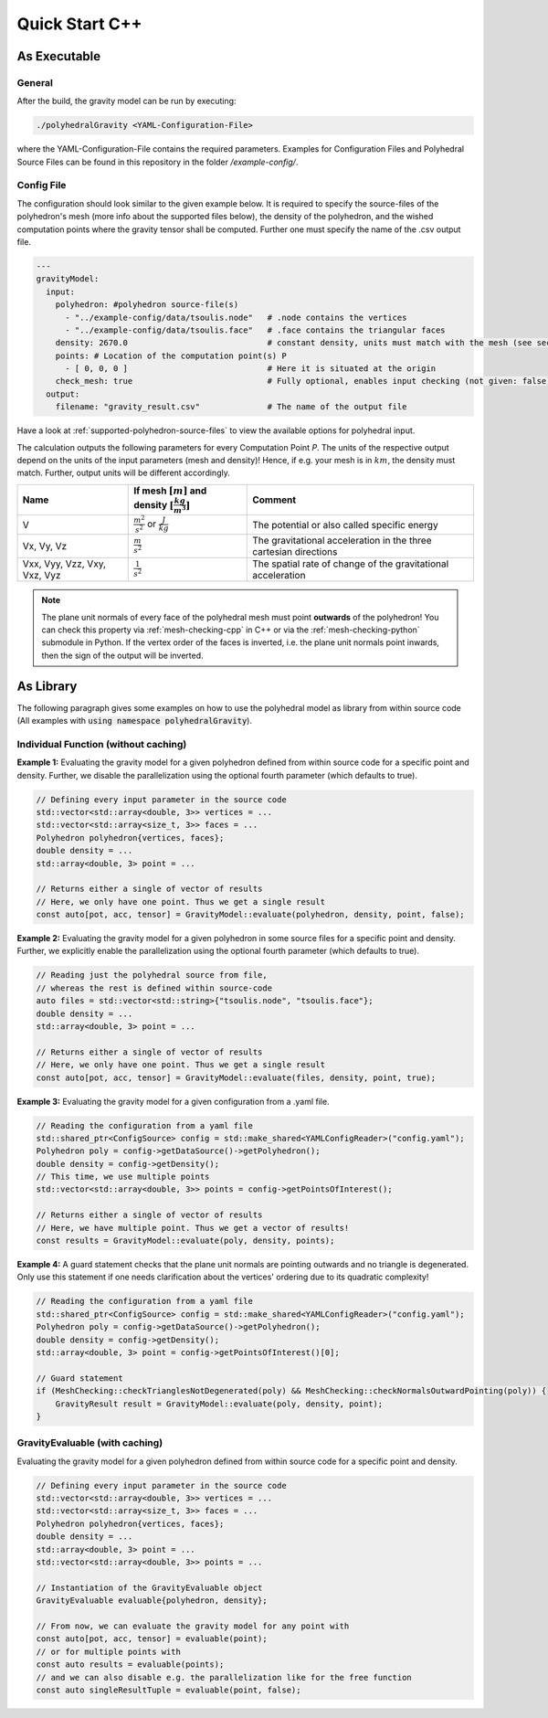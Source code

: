 Quick Start C++
===============

As Executable
-------------

General
~~~~~~~

After the build, the gravity model can be run by executing:

.. code-block::

    ./polyhedralGravity <YAML-Configuration-File>

where the YAML-Configuration-File contains the required parameters.
Examples for Configuration Files and Polyhedral Source Files can be
found in this repository in the folder `/example-config/`.

Config File
~~~~~~~~~~~

The configuration should look similar to the given example below.
It is required to specify the source-files of the polyhedron's mesh (more info
about the supported files below), the density
of the polyhedron, and the wished computation points where the
gravity tensor shall be computed.
Further one must specify the name of the .csv output file.

.. code-block:: yaml

    ---
    gravityModel:
      input:
        polyhedron: #polyhedron source-file(s)
          - "../example-config/data/tsoulis.node"   # .node contains the vertices
          - "../example-config/data/tsoulis.face"   # .face contains the triangular faces
        density: 2670.0                             # constant density, units must match with the mesh (see section below)
        points: # Location of the computation point(s) P
          - [ 0, 0, 0 ]                             # Here it is situated at the origin
        check_mesh: true                            # Fully optional, enables input checking (not given: false)
      output:
        filename: "gravity_result.csv"              # The name of the output file


Have a look at :ref:`supported-polyhedron-source-files` to view the available
options for polyhedral input.


The calculation outputs the following parameters for every Computation Point *P*.
The units of the respective output depend on the units of the input parameters (mesh and density)!
Hence, if e.g. your mesh is in :math:`km`, the density must match. Further, output units will be different accordingly.

+------------------------------+----------------------------------------------------------------------------+-----------------------------------------------------------------+
|         Name                 | If mesh :math:`[m]` and density :math:`[\frac{kg}{m^3}]`                   |                             Comment                             |
+==============================+============================================================================+=================================================================+
|         V                    |  :math:`\frac{m^2}{s^2}` or :math:`\frac{J}{kg}`                           |           The potential or also called specific energy          |
+------------------------------+----------------------------------------------------------------------------+-----------------------------------------------------------------+
|     Vx, Vy, Vz               |   :math:`\frac{m}{s^2}`                                                    |The gravitational acceleration in the three cartesian directions |
+------------------------------+----------------------------------------------------------------------------+-----------------------------------------------------------------+
| Vxx, Vyy, Vzz, Vxy, Vxz, Vyz |   :math:`\frac{1}{s^2}`                                                    |The spatial rate of change of the gravitational acceleration     |
+------------------------------+----------------------------------------------------------------------------+-----------------------------------------------------------------+


.. note::

    The plane unit normals of every face of the polyhedral mesh must point **outwards**
    of the polyhedron!
    You can check this property via :ref:`mesh-checking-cpp` in C++ or
    via the :ref:`mesh-checking-python` submodule in Python.
    If the vertex order of the faces is inverted, i.e. the plane unit normals point
    inwards, then the sign of the output will be inverted.


As Library
----------

The following paragraph gives some examples on how to
use the polyhedral model as library from within source code
(All examples with :code:`using namespace polyhedralGravity`).

Individual Function (without caching)
~~~~~~~~~~~~~~~~~~~~~~~~~~~~~~~~~~~~~


**Example 1:** Evaluating the gravity model for a given polyhedron
defined from within source code for a specific point and density.
Further, we disable the parallelization using the optional fourth parameter (which defaults to true).

.. code-block:: cpp

        // Defining every input parameter in the source code
        std::vector<std::array<double, 3>> vertices = ...
        std::vector<std::array<size_t, 3>> faces = ...
        Polyhedron polyhedron{vertices, faces};
        double density = ...
        std::array<double, 3> point = ...

        // Returns either a single of vector of results
        // Here, we only have one point. Thus we get a single result
        const auto[pot, acc, tensor] = GravityModel::evaluate(polyhedron, density, point, false);


**Example 2:** Evaluating the gravity model for a given polyhedron
in some source files for a specific point and density.
Further, we explicitly enable the parallelization using the optional fourth parameter
(which defaults to true).

.. code-block:: cpp

        // Reading just the polyhedral source from file,
        // whereas the rest is defined within source-code
        auto files = std::vector<std::string>{"tsoulis.node", "tsoulis.face"};
        double density = ...
        std::array<double, 3> point = ...

        // Returns either a single of vector of results
        // Here, we only have one point. Thus we get a single result
        const auto[pot, acc, tensor] = GravityModel::evaluate(files, density, point, true);


**Example 3:** Evaluating the gravity model for a given configuration
from a .yaml file.

.. code-block:: cpp

        // Reading the configuration from a yaml file
        std::shared_ptr<ConfigSource> config = std::make_shared<YAMLConfigReader>("config.yaml");
        Polyhedron poly = config->getDataSource()->getPolyhedron();
        double density = config->getDensity();
        // This time, we use multiple points
        std::vector<std::array<double, 3>> points = config->getPointsOfInterest();

        // Returns either a single of vector of results
        // Here, we have multiple point. Thus we get a vector of results!
        const results = GravityModel::evaluate(poly, density, points);

**Example 4:** A guard statement checks that the plane unit
normals are pointing outwards and no triangle is degenerated.
Only use this statement if one needs clarification
about the vertices' ordering due to its quadratic complexity!

.. code-block:: cpp

        // Reading the configuration from a yaml file
        std::shared_ptr<ConfigSource> config = std::make_shared<YAMLConfigReader>("config.yaml");
        Polyhedron poly = config->getDataSource()->getPolyhedron();
        double density = config->getDensity();
        std::array<double, 3> point = config->getPointsOfInterest()[0];

        // Guard statement
        if (MeshChecking::checkTrianglesNotDegenerated(poly) && MeshChecking::checkNormalsOutwardPointing(poly)) {
            GravityResult result = GravityModel::evaluate(poly, density, point);
        }


GravityEvaluable (with caching)
~~~~~~~~~~~~~~~~~~~~~~~~~~~~~~~

Evaluating the gravity model for a given polyhedron
defined from within source code for a specific point and density.


.. code-block:: cpp

        // Defining every input parameter in the source code
        std::vector<std::array<double, 3>> vertices = ...
        std::vector<std::array<size_t, 3>> faces = ...
        Polyhedron polyhedron{vertices, faces};
        double density = ...
        std::array<double, 3> point = ...
        std::vector<std::array<double, 3>> points = ...

        // Instantiation of the GravityEvaluable object
        GravityEvaluable evaluable{polyhedron, density};

        // From now, we can evaluate the gravity model for any point with
        const auto[pot, acc, tensor] = evaluable(point);
        // or for multiple points with
        const auto results = evaluable(points);
        // and we can also disable e.g. the parallelization like for the free function
        const auto singleResultTuple = evaluable(point, false);
